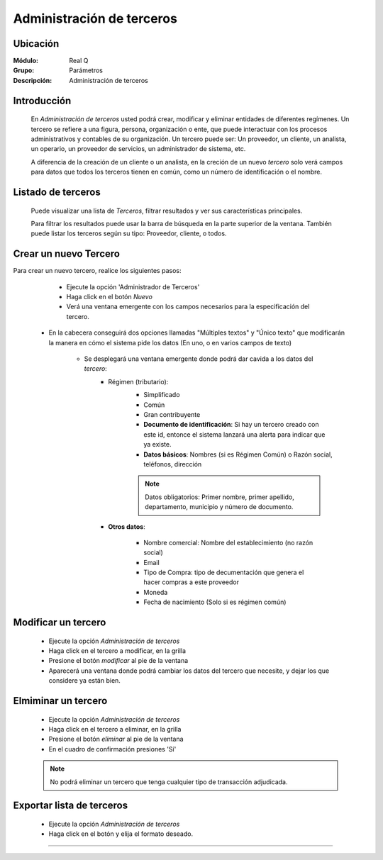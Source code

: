 ==========================
Administración de terceros
==========================

Ubicación
=========

:Módulo:
  Real Q

:Grupo:
  Parámetros

:Descripción:
  Administración de terceros

Introducción
============

	En *Administración de terceros* usted podrá crear, modificar y eliminar entidades de diferentes regímenes. Un tercero se refiere a una figura, persona, organización o ente, que puede interactuar con los procesos administrativos y contables de su organización. Un tercero puede ser: Un proveedor, un cliente, un analista, un operario, un proveedor de servicios, un administrador de sistema, etc.

	A diferencia de la creación de un cliente o un analista, en la creción de un nuevo *tercero* solo verá campos para datos que todos los terceros tienen en común, como un número de identificación o el nombre.

Listado de terceros
===================

	Puede visualizar una lista de *Terceros*, filtrar resultados y ver sus características principales. 

	Para filtrar los resultados puede usar la barra de búsqueda en la parte superior de la ventana. También puede listar los terceros según su tipo: Proveedor, cliente, o todos.


Crear un nuevo Tercero
======================

Para crear un nuevo tercero, realice los siguientes pasos:

	- Ejecute la opción 'Administrador de Terceros'
	- Haga click en el botón |wznew.bmp| *Nuevo*
	- Verá una ventana emergente con los campos necesarios para la especificación del tercero.
    - En la cabecera conseguirá dos opciones llamadas "Múltiples textos" y "Único texto" que modificarán la manera en cómo el sistema pide los datos (En uno, o en varios campos de texto)


 	- Se desplegará una ventana emergente donde podrá dar cavida a los datos del *tercero*:
 		- Régimen (tributario): 
 			- Simplificado
 			- Común
 			- Gran contribuyente

 			- **Documento de identificación**: Si hay un tercero creado con este id, entonce el sistema lanzará una alerta para indicar que ya existe.
 			- **Datos básicos**: Nombres (si es Régimen Común) o Razón social, teléfonos, dirección

 			.. NOTE::

 				Datos obligatorios: Primer nombre, primer apellido, departamento, municipio y número de documento.


 		- **Otros datos**: 

 				- Nombre comercial: Nombre del establecimiento (no razón social)
 				- Email
 				- Tipo de Compra: tipo de decumentación que genera el hacer compras a este proveedor
 				- Moneda
 				- Fecha de nacimiento (Solo si es régimen común)



Modificar un tercero
====================

 	- Ejecute la opción *Administración de terceros*
 	- Haga click en el tercero a modificar, en la grilla
 	- Presione el botón |wzedit.bmp| *modificar* al pie de la ventana
 	- Aparecerá una ventana donde podrá cambiar los datos del tercero que necesite, y dejar los que considere ya están bien.



Elmiminar un tercero
====================

 	- Ejecute la opción *Administración de terceros*
 	- Haga click en el tercero a eliminar, en la grilla
 	- Presione el botón |delete.bmp| *eliminar* al pie de la ventana
	- En el cuadro de confirmación presiones 'Sí'

 	.. NOTE::
 	 
 	 No podrá eliminar un tercero que tenga cualquier tipo de transacción adjudicada.


Exportar lista de terceros
==========================

 	- Ejecute la opción *Administración de terceros*	
 	- Haga click en el botón |export1.gif| y elija el formato deseado.

 	

--------------------------------------------



.. |export1.gif| image:: ../../../_images/generales/export1.gif
.. |pdf_logo.gif| image:: ../../../_images/generales/pdf_logo.gif
.. |excel.bmp| image:: ../../../_images/generales/excel.bmp
.. |codbar.png| image:: ../../../_images/generales/codbar.png
.. |printer_q.bmp| image:: ../../../_images/generales/printer_q.bmp
.. |calendaricon.gif| image:: ../../../_images/generales/calendaricon.gif
.. |gear.bmp| image:: ../../../_images/generales/gear.bmp
.. |openfolder.bmp| image:: ../../../_images/generales/openfold.bmp
.. |library_listview.bmp| image:: ../../../_images/generales/library_listview.png
.. |plus.bmp| image:: ../../../_images/generales/plus.bmp
.. |wzedit.bmp| image:: ../../../_images/generales/wzedit.bmp
.. |buscar.bmp| image::../../../_images/generales/buscar.bmp
.. |delete.bmp| image:: ../../../_images/generales/delete.bmp
.. |btn_ok.bmp| image:: ../../../_images/generales/btn_ok.bmp
.. |refresh.bmp| image:: ../../../_images/generales/refresh.bmp
.. |descartar.bmp| image:: ../../../_images/generales/descartar.bmp
.. |save.bmp| image:: ../../../_images/generales/save.bmp
.. |wznew.bmp| image:: ../../../_images/generales/wznew.bmp


	


























